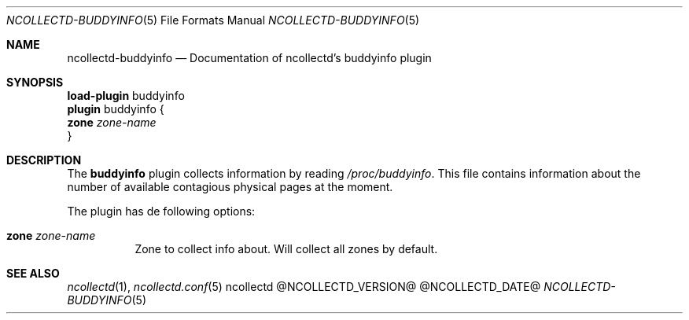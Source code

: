 .\" SPDX-License-Identifier: GPL-2.0-only
.Dd @NCOLLECTD_DATE@
.Dt NCOLLECTD-BUDDYINFO 5
.Os ncollectd @NCOLLECTD_VERSION@
.Sh NAME
.Nm ncollectd-buddyinfo
.Nd Documentation of ncollectd's buddyinfo plugin
.Sh SYNOPSIS
.Bd -literal -compact
\fBload-plugin\fP buddyinfo
\fBplugin\fP buddyinfo {
    \fBzone\fP \fIzone-name\fP
}
.Ed
.Sh DESCRIPTION
The \fBbuddyinfo\fP plugin collects information by reading
\fI/proc/buddyinfo\fP.
This file contains information about the number of available contagious
physical pages at the moment.
.Pp
The plugin has de following options:
.Bl -tag -width Ds
.It \fBzone\fP \fIzone-name\fP
Zone to collect info about.
Will collect all zones by default.
.El
.Sh "SEE ALSO"
.Xr ncollectd 1 ,
.Xr ncollectd.conf 5
